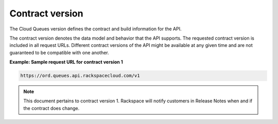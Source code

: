 .. _contract-version:

~~~~~~~~~~~~~~~~
Contract version
~~~~~~~~~~~~~~~~
The Cloud Queues version defines the contract and build information for
the API.

The contract version denotes the data model and behavior that the API
supports. The requested contract version is included in all request
URLs. Different contract versions of the API might be available at any
given time and are not guaranteed to be compatible with one another.

**Example: Sample request URL for contract version 1**

.. code::

    https://ord.queues.api.rackspacecloud.com/v1


.. note::
   This document pertains to contract version 1. Rackspace will notify
   customers in Release Notes when and if the contract does change.
